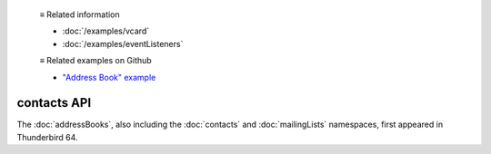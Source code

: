   ≡ Related information
  
  * :doc:`/examples/vcard`
  * :doc:`/examples/eventListeners`

  ≡ Related examples on Github
  
  * `"Address Book" example <https://github.com/thunderbird/sample-extensions/tree/master/manifest_v2/addressBooks>`__

============
contacts API
============

The :doc:`addressBooks`, also including the :doc:`contacts` and :doc:`mailingLists` namespaces, first appeared in Thunderbird 64.
